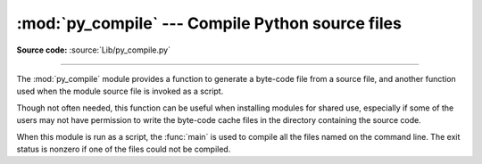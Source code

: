 :mod:`py_compile` --- Compile Python source files
=================================================

.. module:: py_compile
   :synopsis: Generate byte-code files from Python source files.
.. sectionauthor:: Fred L. Drake, Jr. <fdrake@acm.org>
.. documentation based on module docstrings

.. index:: pair: file; byte-code

**Source code:** :source:`Lib/py_compile.py`

--------------

The :mod:`py_compile` module provides a function to generate a byte-code file
from a source file, and another function used when the module source file is
invoked as a script.

Though not often needed, this function can be useful when installing modules for
shared use, especially if some of the users may not have permission to write the
byte-code cache files in the directory containing the source code.


.. exception:: PyCompileError

   Exception raised when an error occurs while attempting to compile the file.


.. function:: compile(file[, cfile[, dfile[, doraise]]])

   Compile a source file to byte-code and write out the byte-code cache  file.  The
   source code is loaded from the file name *file*.  The  byte-code is written to
   *cfile*, which defaults to *file* ``+`` ``'c'`` (``'o'`` if optimization is
   enabled in the current interpreter).  If *dfile* is specified, it is used as the
   name of the source file in error messages instead of *file*.  If *doraise* is
   true, a :exc:`PyCompileError` is raised when an error is encountered while
   compiling *file*. If *doraise* is false (the default), an error string is
   written to ``sys.stderr``, but no exception is raised.


.. function:: main([args])

   Compile several source files.  The files named in *args* (or on the command
   line, if *args* is not specified) are compiled and the resulting bytecode is
   cached in the normal manner.  This function does not search a directory
   structure to locate source files; it only compiles files named explicitly.
   If ``'-'`` is the only parameter in args, the list of files is taken from
   standard input.

   .. versionchanged:: 2.7
      Added support for ``'-'``.

When this module is run as a script, the :func:`main` is used to compile all the
files named on the command line.  The exit status is nonzero if one of the files
could not be compiled.

.. versionchanged:: 2.6
   Added the nonzero exit status when module is run as a script.


.. seealso::

   Module :mod:`compileall`
      Utilities to compile all Python source files in a directory tree.

